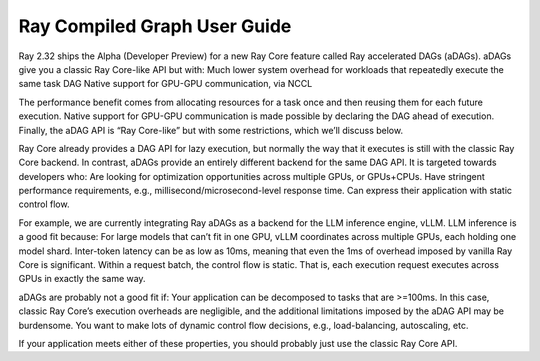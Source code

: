 Ray Compiled Graph User Guide
=============================

Ray 2.32 ships the Alpha (Developer Preview) for a new Ray Core feature called Ray accelerated DAGs (aDAGs). aDAGs give you a classic Ray Core-like API but with:
Much lower system overhead for workloads that repeatedly execute the same task DAG
Native support for GPU-GPU communication, via NCCL

The performance benefit comes from allocating resources for a task once and then reusing them for each future execution. Native support for GPU-GPU communication is made possible by declaring the DAG ahead of execution. Finally, the aDAG API is “Ray Core-like” but with some restrictions, which we’ll discuss below.

Ray Core already provides a DAG API for lazy execution, but normally the way that it executes is still with the classic Ray Core backend. In contrast, aDAGs provide an entirely different backend for the same DAG API. It is targeted towards developers who:
Are looking for optimization opportunities across multiple GPUs, or GPUs+CPUs.
Have stringent performance requirements, e.g., millisecond/microsecond-level response time.
Can express their application with static control flow.

For example, we are currently integrating Ray aDAGs as a backend for the LLM inference engine, vLLM. LLM inference is a good fit because:
For large models that can’t fit in one GPU, vLLM coordinates across multiple GPUs, each holding one model shard.
Inter-token latency can be as low as 10ms, meaning that even the 1ms of overhead imposed by vanilla Ray Core is significant.
Within a request batch, the control flow is static. That is, each execution request executes across GPUs in exactly the same way.

aDAGs are probably not a good fit if:
Your application can be decomposed to tasks that are >=100ms. In this case, classic Ray Core’s execution overheads are negligible, and the additional limitations imposed by the aDAG API may be burdensome.
You want to make lots of dynamic control flow decisions, e.g., load-balancing, autoscaling, etc.

If your application meets either of these properties, you should probably just use the classic Ray Core API.